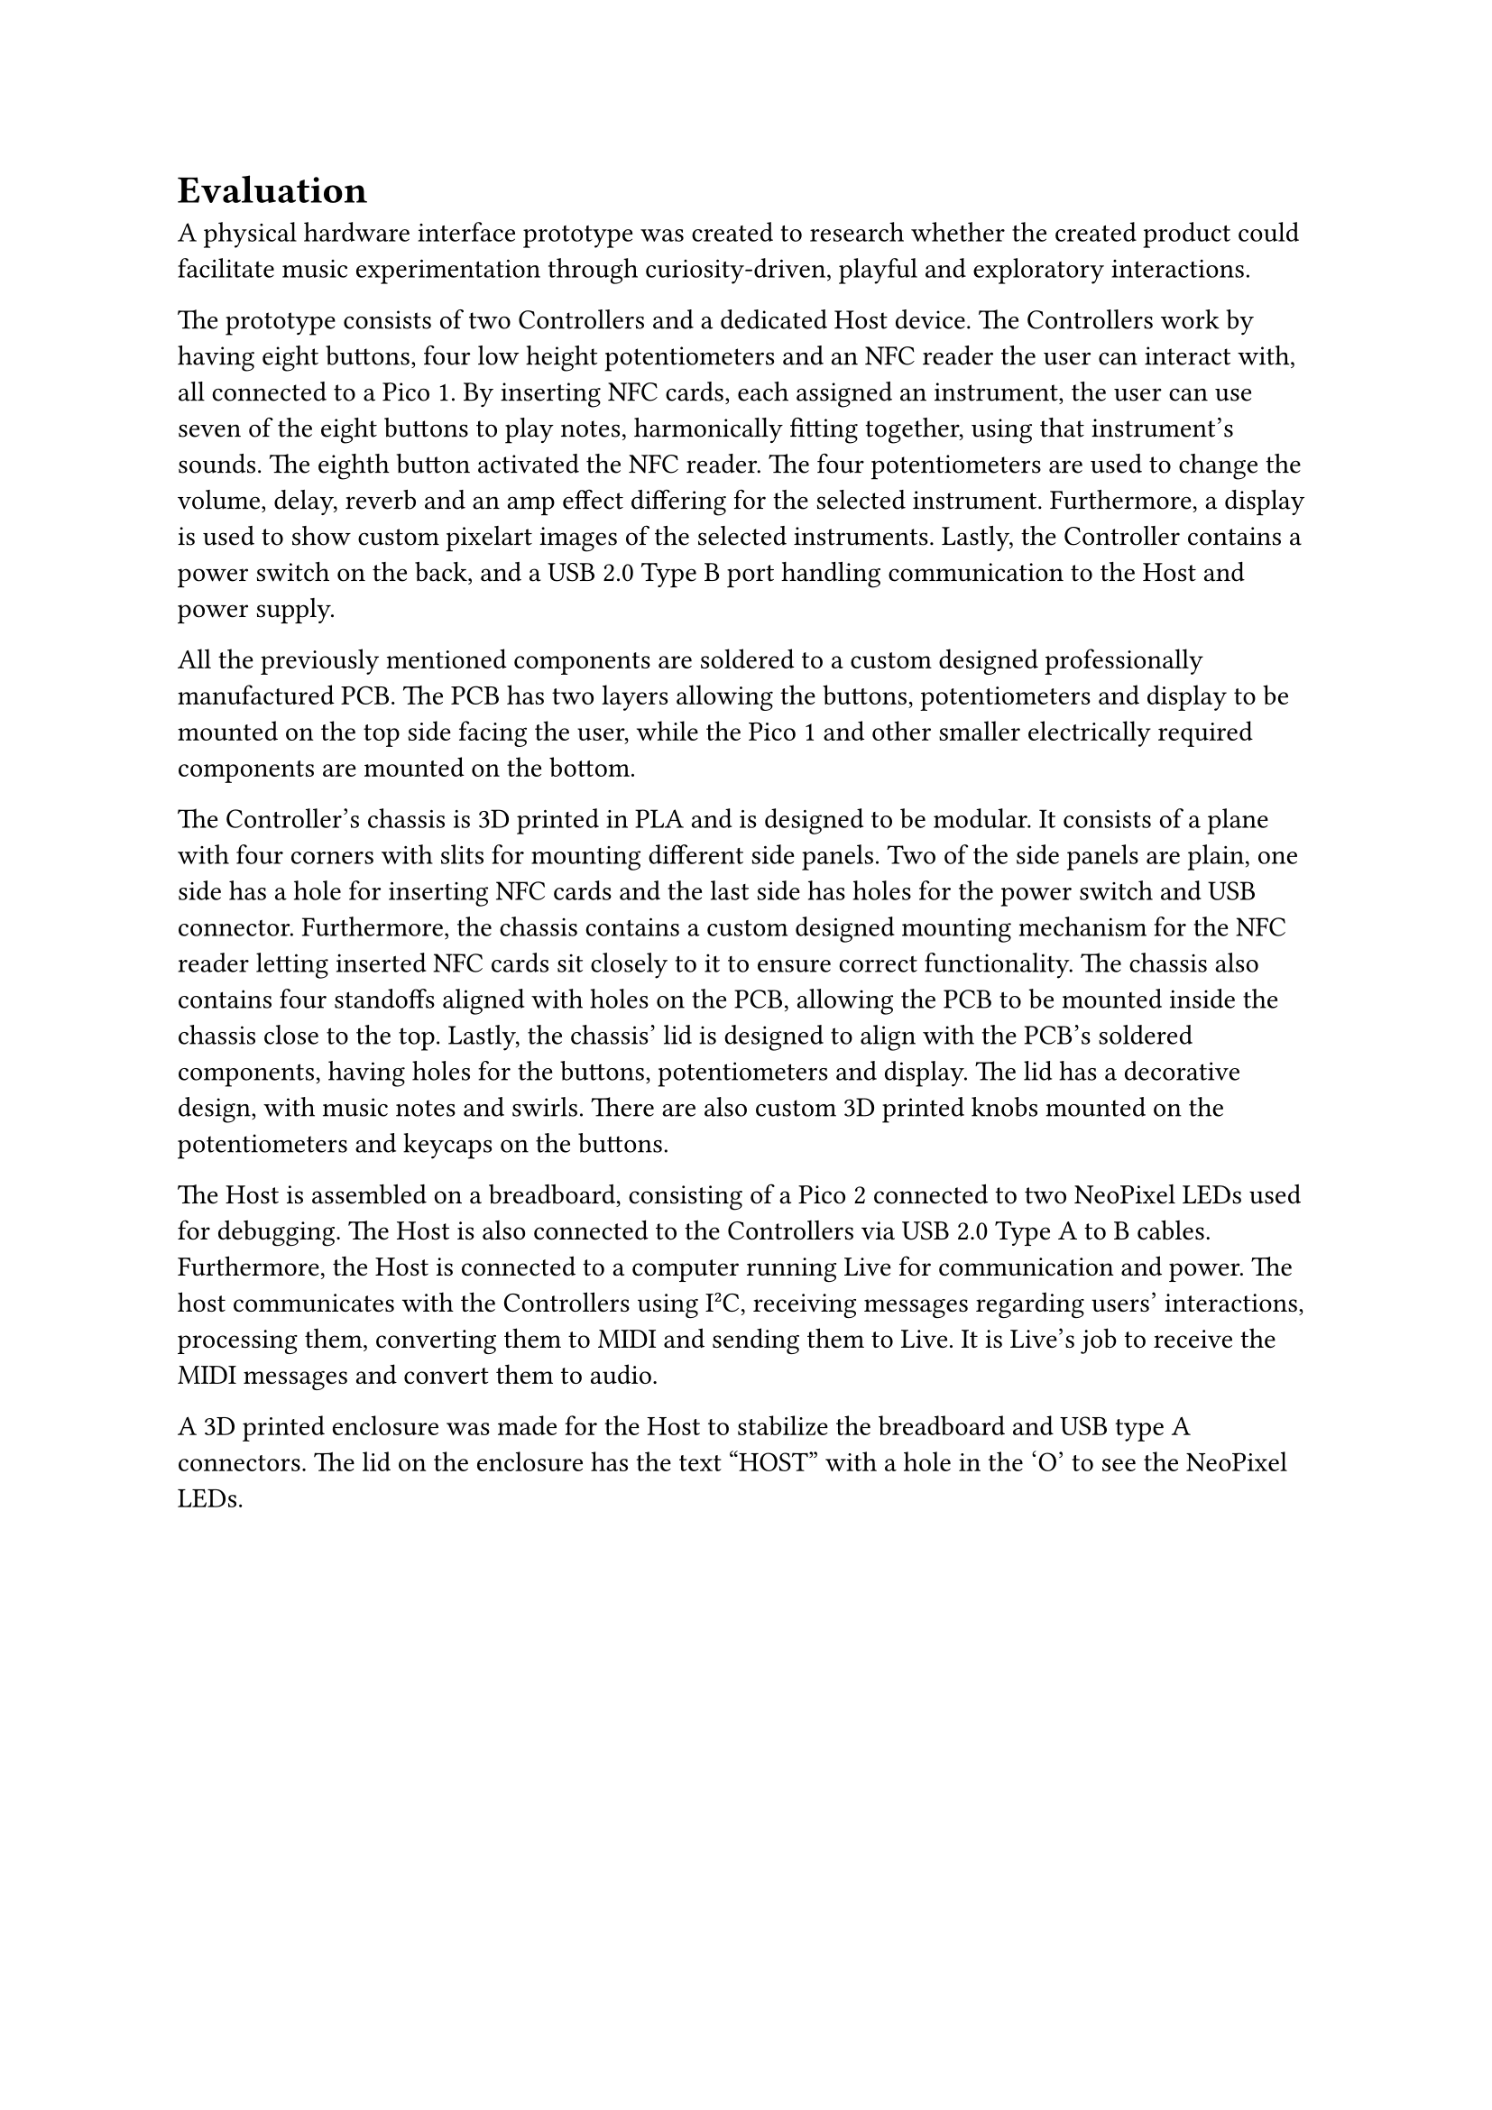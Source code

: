 = Evaluation
A physical hardware interface prototype was created to research whether the created product could facilitate music experimentation through curiosity-driven, playful and exploratory interactions. 

// David
The prototype consists of two Controllers and a dedicated Host device. The Controllers work by having eight buttons, four low height potentiometers and an NFC reader the user can interact with, all connected to a Pico 1. By inserting NFC cards, each assigned an instrument, the user can use seven of the eight buttons to play notes, harmonically fitting together, using that instrument's sounds. The eighth button activated the NFC reader. The four potentiometers are used to change the volume, delay, reverb and an amp effect differing for the selected instrument. Furthermore, a display is used to show custom pixelart images of the selected instruments. Lastly, the Controller contains a power switch on the back, and a USB 2.0 Type B port handling communication to the Host and power supply.

All the previously mentioned components are soldered to a custom designed professionally manufactured PCB. The PCB has two layers allowing the buttons, potentiometers and display to be mounted on the top side facing the user, while the Pico 1 and other smaller electrically required components are mounted on the bottom.

The Controller's chassis is 3D printed in PLA and is designed to be modular. It consists of a plane with four corners with slits for mounting different side panels. Two of the side panels are plain, one side has a hole for inserting NFC cards and the last side has holes for the power switch and USB connector. Furthermore, the chassis contains a custom designed mounting mechanism for the NFC reader letting inserted NFC cards sit closely to it to ensure correct functionality. The chassis also contains four standoffs aligned with holes on the PCB, allowing the PCB to be mounted inside the chassis close to the top. Lastly, the chassis' lid is designed to align with the PCB's soldered components, having holes for the buttons, potentiometers and display. The lid has a decorative design, with music notes and swirls. There are also custom 3D printed knobs mounted on the potentiometers and keycaps on the buttons. 

The Host is assembled on a breadboard, consisting of a Pico 2 connected to two NeoPixel LEDs used for debugging. The Host is also connected to the Controllers via USB 2.0 Type A to B cables. Furthermore, the Host is connected to a computer running Live for communication and power. The host communicates with the Controllers using I²C, receiving messages regarding users' interactions, processing them, converting them to MIDI and sending them to Live. It is Live's job to receive the MIDI messages and convert them to audio.

A 3D printed enclosure was made for the Host to stabilize the breadboard and USB type A connectors. The lid on the enclosure has the text "HOST" with a hole in the 'O' to see the NeoPixel LEDs.
